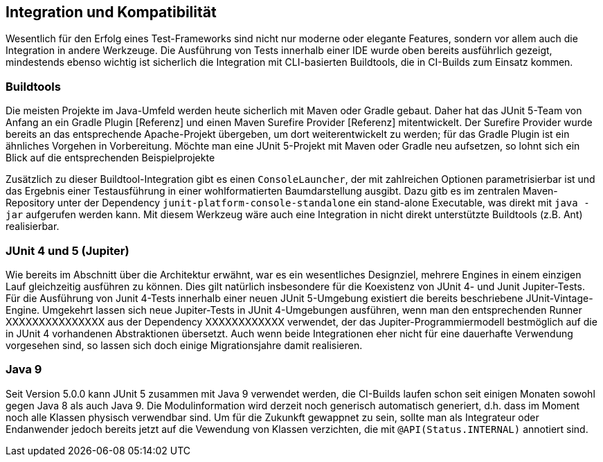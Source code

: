 

== Integration und Kompatibilität

Wesentlich für den Erfolg eines Test-Frameworks sind nicht nur moderne oder elegante Features,
sondern vor allem auch die Integration in andere Werkzeuge.
Die Ausführung von Tests innerhalb einer IDE wurde oben bereits ausführlich gezeigt,
mindestends ebenso wichtig ist sicherlich die Integration mit CLI-basierten Buildtools,
die in CI-Builds zum Einsatz kommen.

=== Buildtools

Die meisten Projekte im Java-Umfeld werden heute sicherlich mit Maven oder Gradle gebaut.
Daher hat das JUnit 5-Team von Anfang an ein Gradle Plugin [Referenz]
und einen Maven Surefire Provider [Referenz] mitentwickelt.
Der Surefire Provider wurde bereits an das entsprechende Apache-Projekt übergeben,
um dort weiterentwickelt zu werden;
für das Gradle Plugin ist ein ähnliches Vorgehen in Vorbereitung.
Möchte man eine JUnit 5-Projekt mit Maven oder Gradle neu aufsetzen,
so lohnt sich ein Blick auf die entsprechenden Beispielprojekte
[Referenz], [Referenz]

// - Gradle: https://github.com/junit-team/junit5-samples/tree/master/junit5-vanilla-gradle
// - Maven: https://github.com/junit-team/junit5-samples/tree/master/junit5-vanilla-maven

Zusätzlich zu dieser Buildtool-Integration gibt es einen `ConsoleLauncher`,
der mit zahlreichen Optionen parametrisierbar ist
und das Ergebnis einer Testausführung in einer wohlformatierten Baumdarstellung ausgibt.
Dazu gitb es im zentralen Maven-Repository unter der Dependency `junit-platform-console-standalone`
ein stand-alone Executable, was direkt mit `java -jar` aufgerufen werden kann.
Mit diesem Werkzeug wäre auch eine Integration in nicht direkt unterstützte Buildtools (z.B. Ant) realisierbar.


=== JUnit 4 und 5 (Jupiter)

Wie bereits im Abschnitt über die Architektur erwähnt,
war es ein wesentliches Designziel,
mehrere Engines in einem einzigen Lauf gleichzeitig ausführen zu können.
Dies gilt natürlich insbesondere für die Koexistenz von JUnit 4- und Junit Jupiter-Tests.
Für die Ausführung von Junit 4-Tests innerhalb einer neuen JUnit 5-Umgebung
existiert die bereits beschriebene JUnit-Vintage-Engine.
Umgekehrt lassen sich neue Jupiter-Tests in JUnit 4-Umgebungen ausführen,
wenn man den entsprechenden Runner
XXXXXXXXXXXXXXX
aus der Dependency
XXXXXXXXXXXX
verwendet,
der das Jupiter-Programmiermodell bestmöglich auf die in JUnit 4 vorhandenen Abstraktionen übersetzt.
Auch wenn beide Integrationen eher nicht
für eine dauerhafte Verwendung vorgesehen sind,
so lassen sich doch einige Migrationsjahre damit realisieren.


=== Java 9


Seit Version 5.0.0 kann JUnit 5 zusammen mit Java 9 verwendet werden,
die CI-Builds laufen schon seit einigen Monaten sowohl gegen Java 8 als auch Java 9.
Die Modulinformation wird derzeit noch generisch automatisch generiert,
d.h. dass im Moment noch alle Klassen physisch verwendbar sind.
Um für die Zukunkft gewappnet zu sein,
sollte man als Integrateur oder Endanwender jedoch bereits jetzt auf die Vewendung von Klassen verzichten,
die mit `@API(Status.INTERNAL)` annotiert sind.

